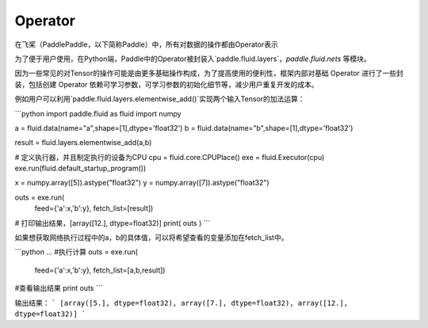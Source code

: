 .. _cn_user_guide_Operator:

=======
Operator
=======

在飞桨（PaddlePaddle，以下简称Paddle）中，所有对数据的操作都由Operator表示

为了便于用户使用，在Python端，Paddle中的Operator被封装入`paddle.fluid.layers`，`paddle.fluid.nets` 等模块。

因为一些常见的对Tensor的操作可能是由更多基础操作构成，为了提高使用的便利性，框架内部对基础 Operator 进行了一些封装，包括创建 Operator 依赖可学习参数，可学习参数的初始化细节等，减少用户重复开发的成本。

例如用户可以利用`paddle.fluid.layers.elementwise_add()`实现两个输入Tensor的加法运算：

```python
import paddle.fluid as fluid
import numpy

a = fluid.data(name="a",shape=[1],dtype='float32')
b = fluid.data(name="b",shape=[1],dtype='float32')

result = fluid.layers.elementwise_add(a,b)

# 定义执行器，并且制定执行的设备为CPU
cpu = fluid.core.CPUPlace()
exe = fluid.Executor(cpu)
exe.run(fluid.default_startup_program())

x = numpy.array([5]).astype("float32")
y = numpy.array([7]).astype("float32")

outs = exe.run(
        feed={'a':x,'b':y},
        fetch_list=[result])
# 打印输出结果，[array([12.], dtype=float32)]
print( outs )
```

如果想获取网络执行过程中的a，b的具体值，可以将希望查看的变量添加在fetch_list中。

```python
...
#执行计算
outs = exe.run(
    feed={'a':x,'b':y},
    fetch_list=[a,b,result])
#查看输出结果
print outs
```

输出结果：
```
[array([5.], dtype=float32), array([7.], dtype=float32), array([12.], dtype=float32)]
```

